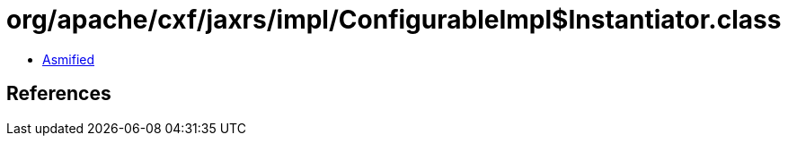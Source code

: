 = org/apache/cxf/jaxrs/impl/ConfigurableImpl$Instantiator.class

 - link:ConfigurableImpl$Instantiator-asmified.java[Asmified]

== References

